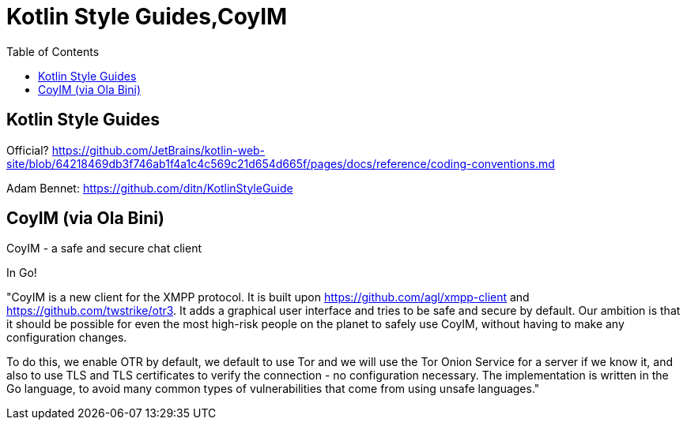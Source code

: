 = Kotlin Style Guides,CoyIM
:toc:

== Kotlin Style Guides

Official? https://github.com/JetBrains/kotlin-web-site/blob/64218469db3f746ab1f4a1c4c569c21d654d665f/pages/docs/reference/coding-conventions.md

Adam Bennet: https://github.com/ditn/KotlinStyleGuide

== CoyIM (via Ola Bini)

CoyIM - a safe and secure chat client

In Go!

"CoyIM is a new client for the XMPP protocol. It is built upon https://github.com/agl/xmpp-client and https://github.com/twstrike/otr3. It adds a graphical user interface and tries to be safe and secure by default. Our ambition is that it should be possible for even the most high-risk people on the planet to safely use CoyIM, without having to make any configuration changes.

To do this, we enable OTR by default, we default to use Tor and we will use the Tor Onion Service for a server if we know it, and also to use TLS and TLS certificates to verify the connection - no configuration necessary. The implementation is written in the Go language, to avoid many common types of vulnerabilities that come from using unsafe languages."

